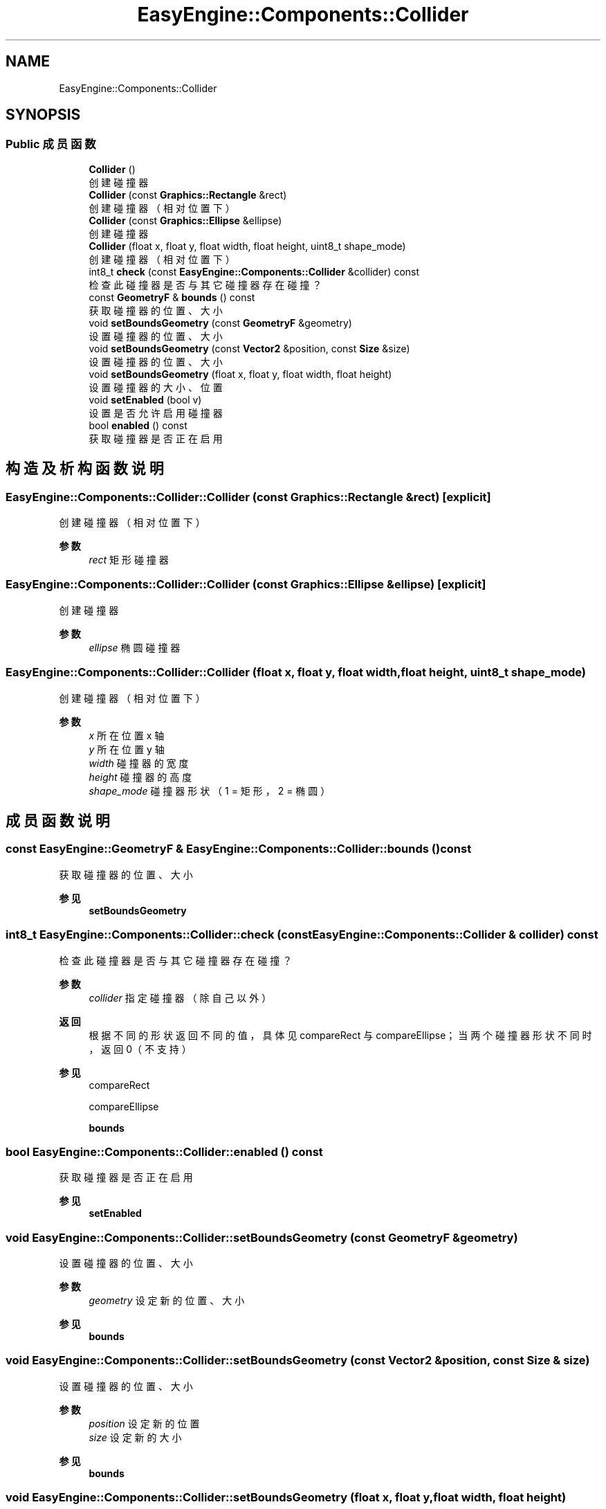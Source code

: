 .TH "EasyEngine::Components::Collider" 3 "Version 0.1.1-beta" "Easy Engine" \" -*- nroff -*-
.ad l
.nh
.SH NAME
EasyEngine::Components::Collider
.SH SYNOPSIS
.br
.PP
.SS "Public 成员函数"

.in +1c
.ti -1c
.RI "\fBCollider\fP ()"
.br
.RI "创建碰撞器 "
.ti -1c
.RI "\fBCollider\fP (const \fBGraphics::Rectangle\fP &rect)"
.br
.RI "创建碰撞器（相对位置下） "
.ti -1c
.RI "\fBCollider\fP (const \fBGraphics::Ellipse\fP &ellipse)"
.br
.RI "创建碰撞器 "
.ti -1c
.RI "\fBCollider\fP (float x, float y, float width, float height, uint8_t shape_mode)"
.br
.RI "创建碰撞器（相对位置下） "
.ti -1c
.RI "int8_t \fBcheck\fP (const \fBEasyEngine::Components::Collider\fP &collider) const"
.br
.RI "检查此碰撞器是否与其它碰撞器存在碰撞？ "
.ti -1c
.RI "const \fBGeometryF\fP & \fBbounds\fP () const"
.br
.RI "获取碰撞器的位置、大小 "
.ti -1c
.RI "void \fBsetBoundsGeometry\fP (const \fBGeometryF\fP &geometry)"
.br
.RI "设置碰撞器的位置、大小 "
.ti -1c
.RI "void \fBsetBoundsGeometry\fP (const \fBVector2\fP &position, const \fBSize\fP &size)"
.br
.RI "设置碰撞器的位置、大小 "
.ti -1c
.RI "void \fBsetBoundsGeometry\fP (float x, float y, float width, float height)"
.br
.RI "设置碰撞器的大小、位置 "
.ti -1c
.RI "void \fBsetEnabled\fP (bool v)"
.br
.RI "设置是否允许启用碰撞器 "
.ti -1c
.RI "bool \fBenabled\fP () const"
.br
.RI "获取碰撞器是否正在启用 "
.in -1c
.SH "构造及析构函数说明"
.PP 
.SS "EasyEngine::Components::Collider::Collider (const \fBGraphics::Rectangle\fP & rect)\fR [explicit]\fP"

.PP
创建碰撞器（相对位置下） 
.PP
\fB参数\fP
.RS 4
\fIrect\fP 矩形碰撞器 
.RE
.PP

.SS "EasyEngine::Components::Collider::Collider (const \fBGraphics::Ellipse\fP & ellipse)\fR [explicit]\fP"

.PP
创建碰撞器 
.PP
\fB参数\fP
.RS 4
\fIellipse\fP 椭圆碰撞器 
.RE
.PP

.SS "EasyEngine::Components::Collider::Collider (float x, float y, float width, float height, uint8_t shape_mode)"

.PP
创建碰撞器（相对位置下） 
.PP
\fB参数\fP
.RS 4
\fIx\fP 所在位置 x 轴 
.br
\fIy\fP 所在位置 y 轴 
.br
\fIwidth\fP 碰撞器的宽度 
.br
\fIheight\fP 碰撞器的高度 
.br
\fIshape_mode\fP 碰撞器形状（1 = 矩形，2 = 椭圆） 
.RE
.PP

.SH "成员函数说明"
.PP 
.SS "const \fBEasyEngine::GeometryF\fP & EasyEngine::Components::Collider::bounds () const"

.PP
获取碰撞器的位置、大小 
.PP
\fB参见\fP
.RS 4
\fBsetBoundsGeometry\fP 
.RE
.PP

.SS "int8_t EasyEngine::Components::Collider::check (const \fBEasyEngine::Components::Collider\fP & collider) const"

.PP
检查此碰撞器是否与其它碰撞器存在碰撞？ 
.PP
\fB参数\fP
.RS 4
\fIcollider\fP 指定碰撞器（除自己以外） 
.RE
.PP
\fB返回\fP
.RS 4
根据不同的形状返回不同的值，具体见 \fRcompareRect\fP 与 \fRcompareEllipse\fP；当两个碰撞器形状不同时，返回 0（不支持） 
.RE
.PP
\fB参见\fP
.RS 4
compareRect 

.PP
compareEllipse 

.PP
\fBbounds\fP 
.RE
.PP

.SS "bool EasyEngine::Components::Collider::enabled () const"

.PP
获取碰撞器是否正在启用 
.PP
\fB参见\fP
.RS 4
\fBsetEnabled\fP 
.RE
.PP

.SS "void EasyEngine::Components::Collider::setBoundsGeometry (const \fBGeometryF\fP & geometry)"

.PP
设置碰撞器的位置、大小 
.PP
\fB参数\fP
.RS 4
\fIgeometry\fP 设定新的位置、大小 
.RE
.PP
\fB参见\fP
.RS 4
\fBbounds\fP 
.RE
.PP

.SS "void EasyEngine::Components::Collider::setBoundsGeometry (const \fBVector2\fP & position, const \fBSize\fP & size)"

.PP
设置碰撞器的位置、大小 
.PP
\fB参数\fP
.RS 4
\fIposition\fP 设定新的位置 
.br
\fIsize\fP 设定新的大小 
.RE
.PP
\fB参见\fP
.RS 4
\fBbounds\fP 
.RE
.PP

.SS "void EasyEngine::Components::Collider::setBoundsGeometry (float x, float y, float width, float height)"

.PP
设置碰撞器的大小、位置 
.PP
\fB参数\fP
.RS 4
\fIx\fP 设定新的位置横坐标 
.br
\fIy\fP 设定新的位置纵坐标 
.br
\fIwidth\fP 设定新的宽度 
.br
\fIheight\fP 设定新的高度 
.RE
.PP

.SS "void EasyEngine::Components::Collider::setEnabled (bool v)"

.PP
设置是否允许启用碰撞器 
.PP
\fB参数\fP
.RS 4
\fIv\fP 碰撞器开关 
.RE
.PP


.SH "作者"
.PP 
由 Doyxgen 通过分析 Easy Engine 的 源代码自动生成\&.
